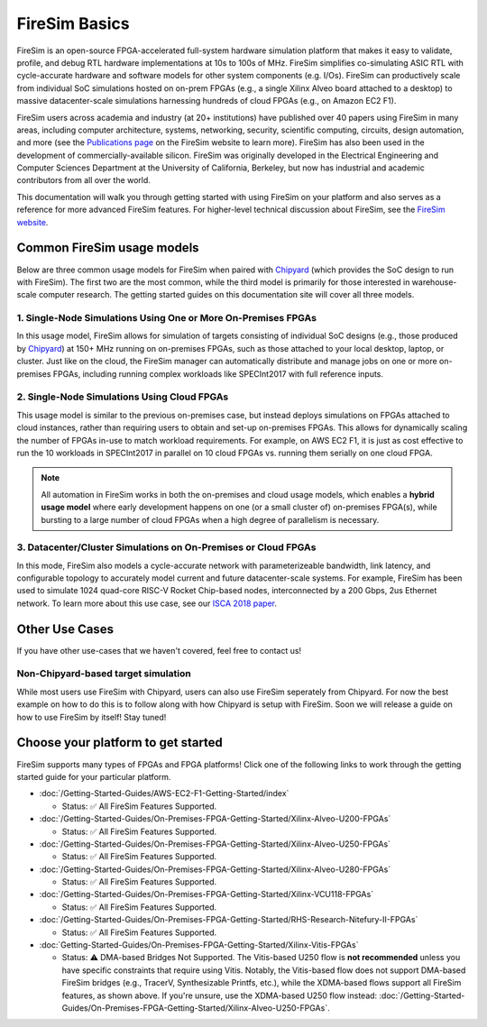 .. _firesim-basics:

FireSim Basics
==============

FireSim is an open-source FPGA-accelerated full-system hardware simulation platform that
makes it easy to validate, profile, and debug RTL hardware implementations at 10s to
100s of MHz. FireSim simplifies co-simulating ASIC RTL with cycle-accurate hardware and
software models for other system components (e.g. I/Os). FireSim can productively scale
from individual SoC simulations hosted on on-prem FPGAs (e.g., a single Xilinx Alveo
board attached to a desktop) to massive datacenter-scale simulations harnessing hundreds
of cloud FPGAs (e.g., on Amazon EC2 F1).

FireSim users across academia and industry (at 20+ institutions) have published over 40
papers using FireSim in many areas, including computer architecture, systems,
networking, security, scientific computing, circuits, design automation, and more (see
the `Publications page <https://fires.im/publications>`__ on the FireSim website to
learn more). FireSim has also been used in the development of commercially-available
silicon. FireSim was originally developed in the Electrical Engineering and Computer
Sciences Department at the University of California, Berkeley, but now has industrial
and academic contributors from all over the world.

This documentation will walk you through getting started with using FireSim on your
platform and also serves as a reference for more advanced FireSim features. For
higher-level technical discussion about FireSim, see the `FireSim website
<https://fires.im>`__.

Common FireSim usage models
---------------------------

Below are three common usage models for FireSim when paired with `Chipyard
<https://chipyard.readthedocs.io/>`__ (which provides the SoC design to run with
FireSim). The first two are the most common, while the third model is primarily for
those interested in warehouse-scale computer research. The getting started guides on
this documentation site will cover all three models.

1. Single-Node Simulations Using One or More On-Premises FPGAs
~~~~~~~~~~~~~~~~~~~~~~~~~~~~~~~~~~~~~~~~~~~~~~~~~~~~~~~~~~~~~~

In this usage model, FireSim allows for simulation of targets consisting of individual
SoC designs (e.g., those produced by `Chipyard <https://chipyard.readthedocs.io/>`__) at
150+ MHz running on on-premises FPGAs, such as those attached to your local desktop,
laptop, or cluster. Just like on the cloud, the FireSim manager can automatically
distribute and manage jobs on one or more on-premises FPGAs, including running complex
workloads like SPECInt2017 with full reference inputs.

2. Single-Node Simulations Using Cloud FPGAs
~~~~~~~~~~~~~~~~~~~~~~~~~~~~~~~~~~~~~~~~~~~~

This usage model is similar to the previous on-premises case, but instead deploys
simulations on FPGAs attached to cloud instances, rather than requiring users to obtain
and set-up on-premises FPGAs. This allows for dynamically scaling the number of FPGAs
in-use to match workload requirements. For example, on AWS EC2 F1, it is just as cost
effective to run the 10 workloads in SPECInt2017 in parallel on 10 cloud FPGAs vs.
running them serially on one cloud FPGA.

.. note::

    All automation in FireSim works in both the on-premises and cloud usage models,
    which enables a **hybrid usage model** where early development happens on one (or a
    small cluster of) on-premises FPGA(s), while bursting to a large number of cloud
    FPGAs when a high degree of parallelism is necessary.

3. Datacenter/Cluster Simulations on On-Premises or Cloud FPGAs
~~~~~~~~~~~~~~~~~~~~~~~~~~~~~~~~~~~~~~~~~~~~~~~~~~~~~~~~~~~~~~~

In this mode, FireSim also models a cycle-accurate network with parameterizeable
bandwidth, link latency, and configurable topology to accurately model current and
future datacenter-scale systems. For example, FireSim has been used to simulate 1024
quad-core RISC-V Rocket Chip-based nodes, interconnected by a 200 Gbps, 2us Ethernet
network. To learn more about this use case, see our `ISCA 2018 paper
<https://sagark.org/assets/pubs/firesim-isca2018.pdf>`__.

Other Use Cases
---------------

If you have other use-cases that we haven't covered, feel free to contact us!

Non-Chipyard-based target simulation
~~~~~~~~~~~~~~~~~~~~~~~~~~~~~~~~~~~~

While most users use FireSim with Chipyard, users can also use FireSim seperately from
Chipyard. For now the best example on how to do this is to follow along with how
Chipyard is setup with FireSim. Soon we will release a guide on how to use FireSim by
itself! Stay tuned!

Choose your platform to get started
-----------------------------------

FireSim supports many types of FPGAs and FPGA platforms! Click one of the following
links to work through the getting started guide for your particular platform.

- :doc:`/Getting-Started-Guides/AWS-EC2-F1-Getting-Started/index`

  - Status: ✅ All FireSim Features Supported.

- :doc:`/Getting-Started-Guides/On-Premises-FPGA-Getting-Started/Xilinx-Alveo-U200-FPGAs`

  - Status: ✅ All FireSim Features Supported.

- :doc:`/Getting-Started-Guides/On-Premises-FPGA-Getting-Started/Xilinx-Alveo-U250-FPGAs`

  - Status: ✅ All FireSim Features Supported.

- :doc:`/Getting-Started-Guides/On-Premises-FPGA-Getting-Started/Xilinx-Alveo-U280-FPGAs`

  - Status: ✅ All FireSim Features Supported.

- :doc:`/Getting-Started-Guides/On-Premises-FPGA-Getting-Started/Xilinx-VCU118-FPGAs`

  - Status: ✅ All FireSim Features Supported.

- :doc:`/Getting-Started-Guides/On-Premises-FPGA-Getting-Started/RHS-Research-Nitefury-II-FPGAs`

  - Status: ✅ All FireSim Features Supported.

- :doc:`Getting-Started-Guides/On-Premises-FPGA-Getting-Started/Xilinx-Vitis-FPGAs`

  - Status: ⚠️ DMA-based Bridges Not Supported. The Vitis-based U250 flow is **not
    recommended** unless you have specific constraints that require using Vitis.
    Notably, the Vitis-based flow does not support DMA-based FireSim bridges (e.g.,
    TracerV, Synthesizable Printfs, etc.), while the XDMA-based flows support all
    FireSim features, as shown above. If you're unsure, use the XDMA-based U250 flow
    instead:
    :doc:`/Getting-Started-Guides/On-Premises-FPGA-Getting-Started/Xilinx-Alveo-U250-FPGAs`.
